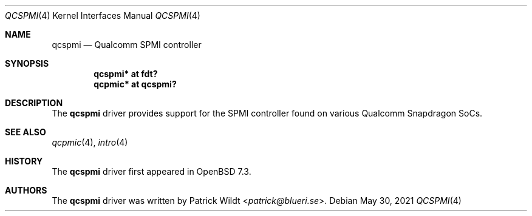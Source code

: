 .\"	$OpenBSD: qcspmi.4,v 1.2 2021/05/30 12:26:04 jmc Exp $
.\"
.\" Copyright (c) 2022 Patrick Wildt <patrick@blueri.se>
.\"
.\" Permission to use, copy, modify, and distribute this software for any
.\" purpose with or without fee is hereby granted, provided that the above
.\" copyright notice and this permission notice appear in all copies.
.\"
.\" THE SOFTWARE IS PROVIDED "AS IS" AND THE AUTHOR DISCLAIMS ALL WARRANTIES
.\" WITH REGARD TO THIS SOFTWARE INCLUDING ALL IMPLIED WARRANTIES OF
.\" MERCHANTABILITY AND FITNESS. IN NO EVENT SHALL THE AUTHOR BE LIABLE FOR
.\" ANY SPECIAL, DIRECT, INDIRECT, OR CONSEQUENTIAL DAMAGES OR ANY DAMAGES
.\" WHATSOEVER RESULTING FROM LOSS OF USE, DATA OR PROFITS, WHETHER IN AN
.\" ACTION OF CONTRACT, NEGLIGENCE OR OTHER TORTIOUS ACTION, ARISING OUT OF
.\" OR IN CONNECTION WITH THE USE OR PERFORMANCE OF THIS SOFTWARE.
.\"
.Dd $Mdocdate: May 30 2021 $
.Dt QCSPMI 4
.Os
.Sh NAME
.Nm qcspmi
.Nd Qualcomm SPMI controller
.Sh SYNOPSIS
.Cd "qcspmi* at fdt?"
.Cd "qcpmic* at qcspmi?"
.Sh DESCRIPTION
The
.Nm
driver provides support for the SPMI controller found on various
Qualcomm Snapdragon SoCs.
.Sh SEE ALSO
.Xr qcpmic 4 ,
.Xr intro 4
.Sh HISTORY
The
.Nm
driver first appeared in
.Ox 7.3 .
.Sh AUTHORS
.An -nosplit
The
.Nm
driver was written by
.An Patrick Wildt Aq Mt patrick@blueri.se .
